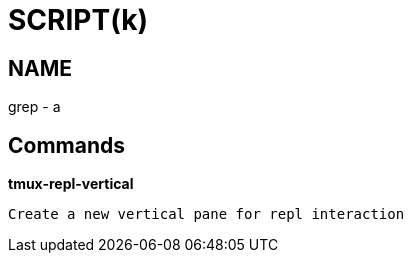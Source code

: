 
SCRIPT(k)
=========

NAME
----
grep - a

Commands
--------

*tmux-repl-vertical*::
....
Create a new vertical pane for repl interaction
....

